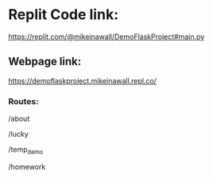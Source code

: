 * Replit Code link:

https://replit.com/@mikeinawall/DemoFlaskProject#main.py 

** Webpage link: 

https://demoflaskproject.mikeinawall.repl.co/

*** Routes:
/about

/lucky

/temp_demo

/homework
